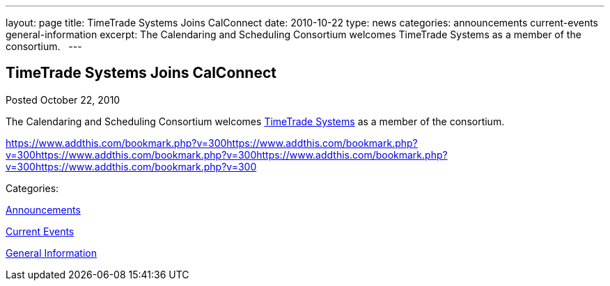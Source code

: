 ---
layout: page
title: TimeTrade Systems Joins CalConnect
date: 2010-10-22
type: news
categories: announcements current-events general-information
excerpt: The Calendaring and Scheduling Consortium welcomes TimeTrade Systems as a member of the consortium.  
---

== TimeTrade Systems Joins CalConnect

[[node-279]]
Posted October 22, 2010 

The Calendaring and Scheduling Consortium welcomes http://www.timetrade.com[TimeTrade Systems] as a member of the consortium. &nbsp;

https://www.addthis.com/bookmark.php?v=300https://www.addthis.com/bookmark.php?v=300https://www.addthis.com/bookmark.php?v=300https://www.addthis.com/bookmark.php?v=300https://www.addthis.com/bookmark.php?v=300

Categories:&nbsp;

link:/news/announcements[Announcements]

link:/news/current-events[Current Events]

link:/news/general-information[General Information]

